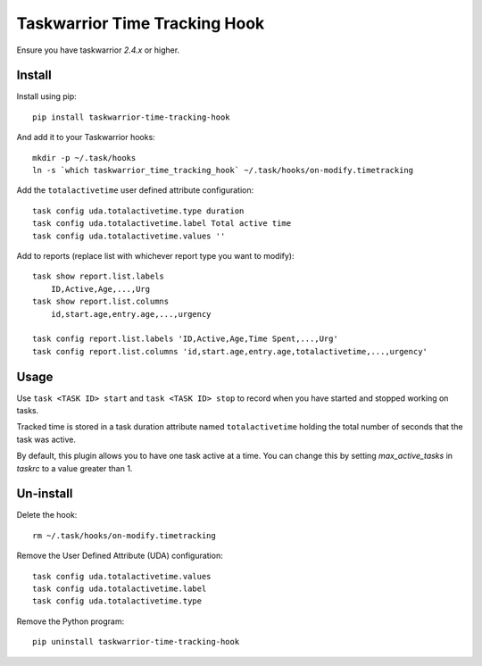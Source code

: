 Taskwarrior Time Tracking Hook
==============================

Ensure you have taskwarrior `2.4.x` or higher.

Install
+++++++

Install using pip::

    pip install taskwarrior-time-tracking-hook

And add it to your Taskwarrior hooks::

    mkdir -p ~/.task/hooks
    ln -s `which taskwarrior_time_tracking_hook` ~/.task/hooks/on-modify.timetracking

Add the ``totalactivetime`` user defined attribute configuration::

    task config uda.totalactivetime.type duration
    task config uda.totalactivetime.label Total active time
    task config uda.totalactivetime.values ''
    
Add to reports (replace list with whichever report type you want to modify)::

    task show report.list.labels
        ID,Active,Age,...,Urg
    task show report.list.columns
        id,start.age,entry.age,...,urgency
    
    task config report.list.labels 'ID,Active,Age,Time Spent,...,Urg'
    task config report.list.columns 'id,start.age,entry.age,totalactivetime,...,urgency'

Usage
+++++

Use ``task <TASK ID> start`` and ``task <TASK ID> stop`` to record when you have
started and stopped working on tasks.

Tracked time is stored in a task duration attribute named ``totalactivetime``
holding the total number of seconds that the task was active.

By default, this plugin allows you to have one task active at a time. You can
change this by setting `max_active_tasks` in `taskrc` to a value greater than 1.

Un-install
++++++++++

Delete the hook::

    rm ~/.task/hooks/on-modify.timetracking
    
Remove the User Defined Attribute (UDA) configuration::

    task config uda.totalactivetime.values
    task config uda.totalactivetime.label
    task config uda.totalactivetime.type

Remove the Python program::

    pip uninstall taskwarrior-time-tracking-hook
